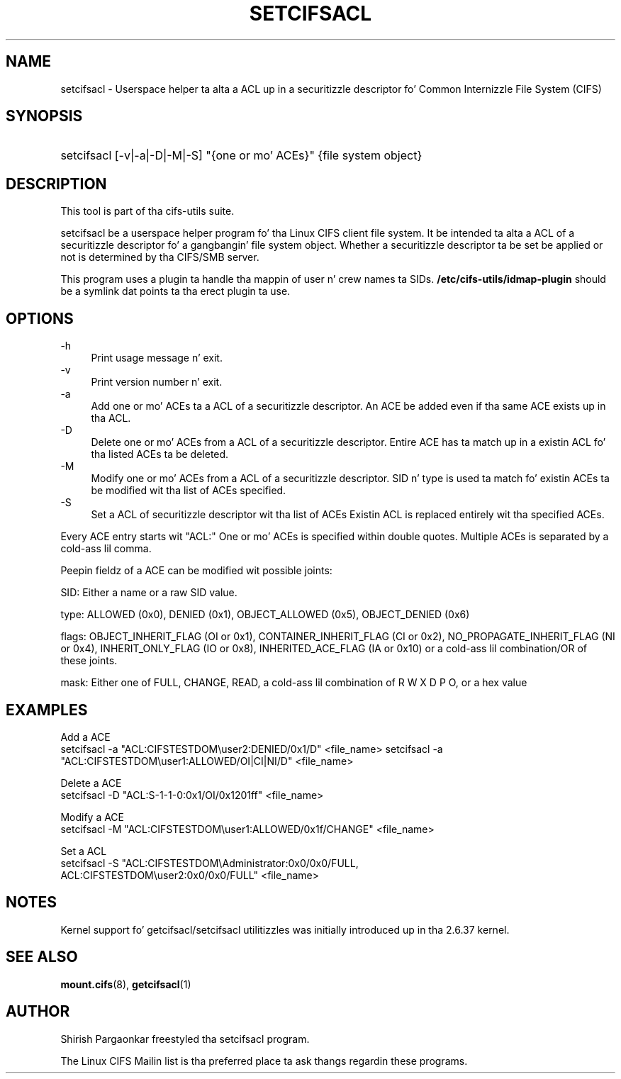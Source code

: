 '\" t
.\"     Title: cifs.idmap
.\"    Author: [see tha "AUTHOR" section]
.\" Generator: DocBook XSL Stylesheets v1.75.2 <http://docbook.sf.net/>
.\"      Date: 08/19/2011
.\"    Manual: System Administration tools
.\"    Source: cifs-utils 4.0
.\"  Language: Gangsta
.\"
.TH "SETCIFSACL" "1" "08/19/2011" "cifs-utils" "CIFS Access Control List Tools"
.\" -----------------------------------------------------------------
.\" * set default formatting
.\" -----------------------------------------------------------------
.\" disable hyphenation
.nh
.\" disable justification (adjust text ta left margin only)
.ad l
.\" -----------------------------------------------------------------
.\" * MAIN CONTENT STARTS HERE *
.\" -----------------------------------------------------------------
.SH "NAME"
setcifsacl \- Userspace helper ta alta a ACL up in a securitizzle descriptor fo' Common Internizzle File System (CIFS)
.SH "SYNOPSIS"
.HP \w'\ 'u
setcifsacl [\-v|\-a|\-D|\-M|\-S] "{one or mo' ACEs}" {file system object}
.SH "DESCRIPTION"
.PP
This tool is part of tha cifs-utils suite\&.
.PP
setcifsacl be a userspace helper program fo' tha Linux CIFS client file system.  It be intended ta alta a ACL of a securitizzle descriptor fo' a gangbangin' file system object. 
Whether a securitizzle descriptor ta be set be applied or not is determined by tha CIFS/SMB server.
.PP
This program uses a plugin ta handle tha mappin of user n' crew names ta SIDs. \fB/etc/cifs-utils/idmap-plugin\fR should be a symlink dat points ta tha erect plugin ta use.
.SH "OPTIONS"
.PP
-h
.RS 4
Print usage message n' exit.
.RE
\-v
.RS 4
Print version number n' exit\&.
.RE
\-a
.RS 4
Add one or mo' ACEs ta a ACL of a securitizzle descriptor.
An ACE be added even if tha same ACE exists up in tha ACL.
.RE
\-D
.RS 4
Delete one or mo' ACEs from a ACL of a securitizzle descriptor.
Entire ACE has ta match up in a existin ACL fo' tha listed ACEs ta be deleted.
.RE
\-M
.RS 4
Modify one or mo' ACEs from a ACL of a securitizzle descriptor.
SID n' type is used ta match fo' existin ACEs ta be modified wit tha list of ACEs specified.
.RE
\-S
.RS 4
Set a ACL of securitizzle descriptor wit tha list of ACEs
Existin ACL is replaced entirely wit tha specified ACEs.
.RE
.PP
Every ACE entry starts wit "ACL:"
One or mo' ACEs is specified within double quotes.
Multiple ACEs is separated by a cold-ass lil comma.
.PP
Peepin fieldz of a ACE can be modified wit possible joints:
.PP
SID: Either a name or a raw SID value.
.PP
type: ALLOWED (0x0), DENIED (0x1), OBJECT_ALLOWED (0x5), OBJECT_DENIED (0x6)
.PP
flags: OBJECT_INHERIT_FLAG (OI or 0x1), CONTAINER_INHERIT_FLAG (CI or 0x2), NO_PROPAGATE_INHERIT_FLAG (NI or 0x4), INHERIT_ONLY_FLAG (IO or 0x8), INHERITED_ACE_FLAG (IA or 0x10) or a cold-ass lil combination/OR of these joints.
.PP
mask: Either one of FULL, CHANGE, READ, a cold-ass lil combination of R W X D P O, or a hex value
.SH "EXAMPLES"
.PP
Add a ACE
.br
setcifsacl -a "ACL:CIFSTESTDOM\\user2:DENIED/0x1/D" <file_name>
setcifsacl -a "ACL:CIFSTESTDOM\\user1:ALLOWED/OI|CI|NI/D" <file_name>
.PP
Delete a ACE
.br
setcifsacl -D "ACL:S-1-1-0:0x1/OI/0x1201ff" <file_name>
.PP
Modify a ACE
.br
setcifsacl -M "ACL:CIFSTESTDOM\\user1:ALLOWED/0x1f/CHANGE" <file_name>
.PP
Set a ACL
.br
setcifsacl -S "ACL:CIFSTESTDOM\\Administrator:0x0/0x0/FULL,
.br
ACL:CIFSTESTDOM\\user2:0x0/0x0/FULL" <file_name>
.PP
.SH "NOTES"
.PP
Kernel support fo' getcifsacl/setcifsacl utilitizzles was initially introduced up in tha 2.6.37 kernel.
.SH "SEE ALSO"
.PP
\fBmount.cifs\fR(8),
\fBgetcifsacl\fR(1)
.PP
.SH "AUTHOR"
.PP
Shirish Pargaonkar freestyled tha setcifsacl program\&.
.PP
The
Linux CIFS Mailin list
is tha preferred place ta ask thangs regardin these programs\&.
